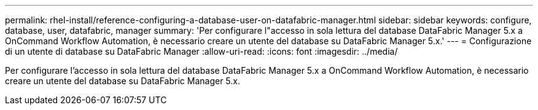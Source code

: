 ---
permalink: rhel-install/reference-configuring-a-database-user-on-datafabric-manager.html 
sidebar: sidebar 
keywords: configure, database, user, datafabric, manager 
summary: 'Per configurare l"accesso in sola lettura del database DataFabric Manager 5.x a OnCommand Workflow Automation, è necessario creare un utente del database su DataFabric Manager 5.x.' 
---
= Configurazione di un utente di database su DataFabric Manager
:allow-uri-read: 
:icons: font
:imagesdir: ../media/


[role="lead"]
Per configurare l'accesso in sola lettura del database DataFabric Manager 5.x a OnCommand Workflow Automation, è necessario creare un utente del database su DataFabric Manager 5.x.

